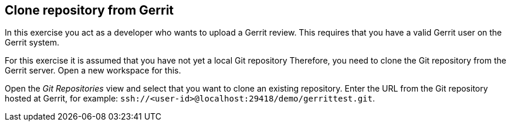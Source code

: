 [[gerritreview_clonerepo]]
== Clone repository from Gerrit

In this exercise you act as a
developer who wants to upload a
Gerrit review. This requires that you have a valid Gerrit user on the
Gerrit system.

For this exercise it is assumed that you have not yet a local Git
repository Therefore, you need to clone the Git repository from the
Gerrit server.
Open a new workspace for this.

Open the
_Git Repositories_
view
and select that you want to clone an existing repository. Enter
the URL from the Git repository hosted at Gerrit, for example:
`ssh://<user-id>@localhost:29418/demo/gerrittest.git`.

